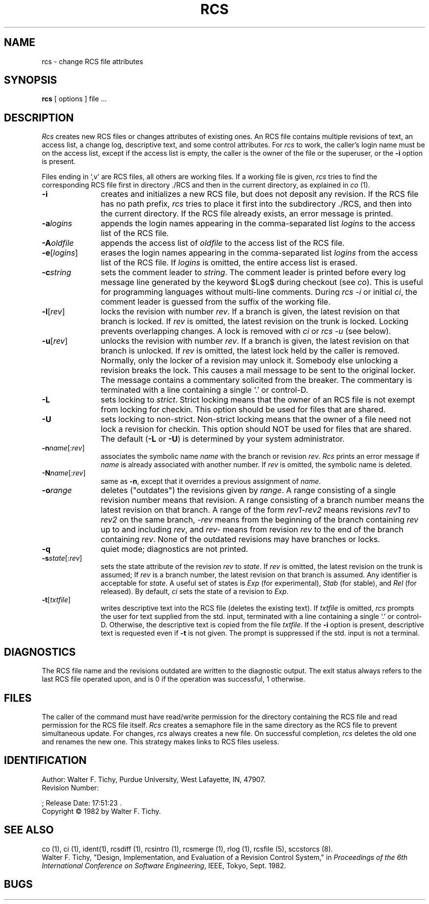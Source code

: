 .\"	rcs.1,v 1.2 1993/08/02 17:51:23 mycroft Exp	-*- nroff -*-
.TH RCS 1 6/29/83 "Purdue University"
.SH NAME
rcs \- change RCS file attributes
.SH SYNOPSIS
.B rcs
[ options ]
file ... 
.SH DESCRIPTION
.I Rcs
creates new RCS files or changes attributes of existing ones.
An RCS file contains multiple revisions of text,
an access list, a change log, 
descriptive text,
and some control attributes.
For \fIrcs\fR to work, the caller's login name must be on the access list,
except if the access list is empty, the caller is the owner of the file
or the superuser, or
the \fB-i\fR option is present. 
.PP
Files ending in `,v' are RCS files, all others are working files. If
a working file is given, \fIrcs\fR tries to find the corresponding
RCS file first in directory ./RCS and then in the current directory,
as explained in \fIco\fR (1).
.TP 11
.B \-i
creates and initializes a new RCS file, but does not deposit any revision.
If the RCS file has no path prefix, \fIrcs\fR tries to place it
first into the subdirectory ./RCS, and then into the current directory.
If the RCS file
already exists, an error message is printed.
.TP
.BI \-a "logins"
appends the login names appearing in the comma-separated list \fIlogins\fR
to the access list of the RCS file.
.TP
.BI \-A "oldfile"
appends the access list of \fIoldfile\fR to the access list of the RCS file. 
.TP
.B \-e\fR[\fIlogins\fR]
erases the login names appearing in the comma-separated list \fIlogins\fR
from the access list of the RCS file.
If \fIlogins\fR is omitted, the entire access list is erased.
.TP
.BI \-c "string"
sets the comment leader to \fIstring\fR. The comment leader
is printed before every log message line generated by the keyword 
$\&Log$  during checkout (see \fIco\fR). This is useful for programming 
languages without multi-line comments. During \fIrcs -i\fR or initial 
\fIci\fR, the comment leader is guessed from the suffix of the working file. 
.TP
.B \-l\fR[\fIrev\fR]
locks the revision with number \fIrev\fR.
If a branch is given, the latest revision on that branch is locked.
If \fIrev\fR is omitted, the latest revision on the trunk is locked.
Locking prevents overlapping changes.
A lock is removed with \fIci\fR or \fIrcs -u\fR (see below).
.TP
.B \-u\fR[\fIrev\fR]
unlocks the revision with number \fIrev\fR.
If a branch is given, the latest revision on that branch is unlocked.
If \fIrev\fR is omitted, the latest lock held by the caller is removed.
Normally, only the locker of a revision may unlock it.
Somebody else unlocking a revision breaks the lock. 
This causes a mail message to be sent to the original locker.
The message contains a commentary solicited from the breaker.
The commentary is terminated with a line containing a single `.' or
control-D.
.TP
.B \-L
sets locking to \fIstrict\fR. Strict locking means that the owner
of an RCS file is not exempt from locking for checkin.
This option should be used for files that are shared.
.TP
.B \-U
sets locking to non-strict. Non-strict locking means that the owner of
a file need not lock a revision for checkin. 
This option should NOT be used for files that are shared.
The default (\fB-L\fR or \fB-U\fR) is determined by your system administrator.
.TP
.B \-n\fIname\fR[:\fIrev\fR]
associates the symbolic name \fIname\fR with the branch or
revision \fIrev\fR. 
\fIRcs\fR prints an error message if \fIname\fR is already associated with
another number.
If \fIrev\fR is omitted, the symbolic name is deleted.
.TP
.B \-N\fIname\fR[:\fIrev\fR]
same as \fB-n\fR, except that it overrides a previous assignment of 
\fIname\fR.
.TP
.BI \-o "range"
deletes ("outdates") the revisions given by \fIrange\fR.
A range consisting of a single revision number means that revision.
A range consisting of a branch number means the latest revision on that
branch.
A range of the form \fIrev1\-rev2\fR means 
revisions \fIrev1\fR to \fIrev2\fR on the same branch, 
\fI\-rev\fR means from the beginning of the branch containing
\fIrev\fR up to and including \fIrev\fR, and \fIrev\-\fR means
from revision \fIrev\fR to the end of the branch containing \fIrev\fR.
None of the outdated revisions may have branches or locks.
.TP
.B \-q
quiet mode; diagnostics are not printed.
.TP
.B \-s\fIstate\fR[:\fIrev\fR]
sets the state attribute of the revision \fIrev\fR to \fIstate\fR. 
If \fIrev\fR is omitted, the latest revision on the trunk is assumed;
If \fIrev\fR is a branch number, the latest revision on that branch is
assumed.
Any identifier is acceptable for \fIstate\fR.
A useful set of states
is \fIExp\fR (for experimental), \fIStab\fR (for stable), and \fIRel\fR (for
released).
By default, \fIci\fR sets the state of a revision to \fIExp\fR.
.TP
.B \-t\fR[\fItxtfile\fR]
writes descriptive text into the RCS file (deletes the existing text).
If \fItxtfile\fR is omitted, 
\fIrcs\fR prompts the user for text supplied from the std. input,
terminated with a line containing a single `.' or control-D.
Otherwise, the descriptive text is copied from the file \fItxtfile\fR.
If the \fB-i\fR option is present, descriptive text is requested
even if \fB-t\fR is not given.
The prompt is suppressed if the std. input is not a terminal.
.SH DIAGNOSTICS
The RCS file name and the revisions outdated are written to
the diagnostic output.
The exit status always refers to the last RCS file operated upon,
and is 0 if the operation was successful, 1 otherwise.
.SH FILES
The caller of the command
must have read/write permission for the directory containing
the RCS file and read permission for the RCS file itself.
.I Rcs
creates a semaphore file in the same directory as the RCS
file to prevent simultaneous update.
For changes, \fIrcs\fR always creates a new file. On successful completion,
\fIrcs\fR deletes the old one and renames the new one.
This strategy makes links to RCS files useless.
.SH IDENTIFICATION
.de VL
\\$2
..
Author: Walter F. Tichy,
Purdue University, West Lafayette, IN, 47907.
.sp 0
Revision Number:
.VL 1.2
; Release Date:
.VL 1993/08/02 17:51:23
\&.
.sp 0
Copyright \(co 1982 by Walter F. Tichy.
.SH SEE ALSO
co (1), ci (1), ident(1), rcsdiff (1), rcsintro (1), rcsmerge (1), rlog (1), rcsfile (5), sccstorcs (8).
.sp 0
Walter F. Tichy, "Design, Implementation, and Evaluation of a Revision Control
System," in \fIProceedings of the 6th International Conference on Software
Engineering\fR, IEEE, Tokyo, Sept. 1982.
.SH BUGS




